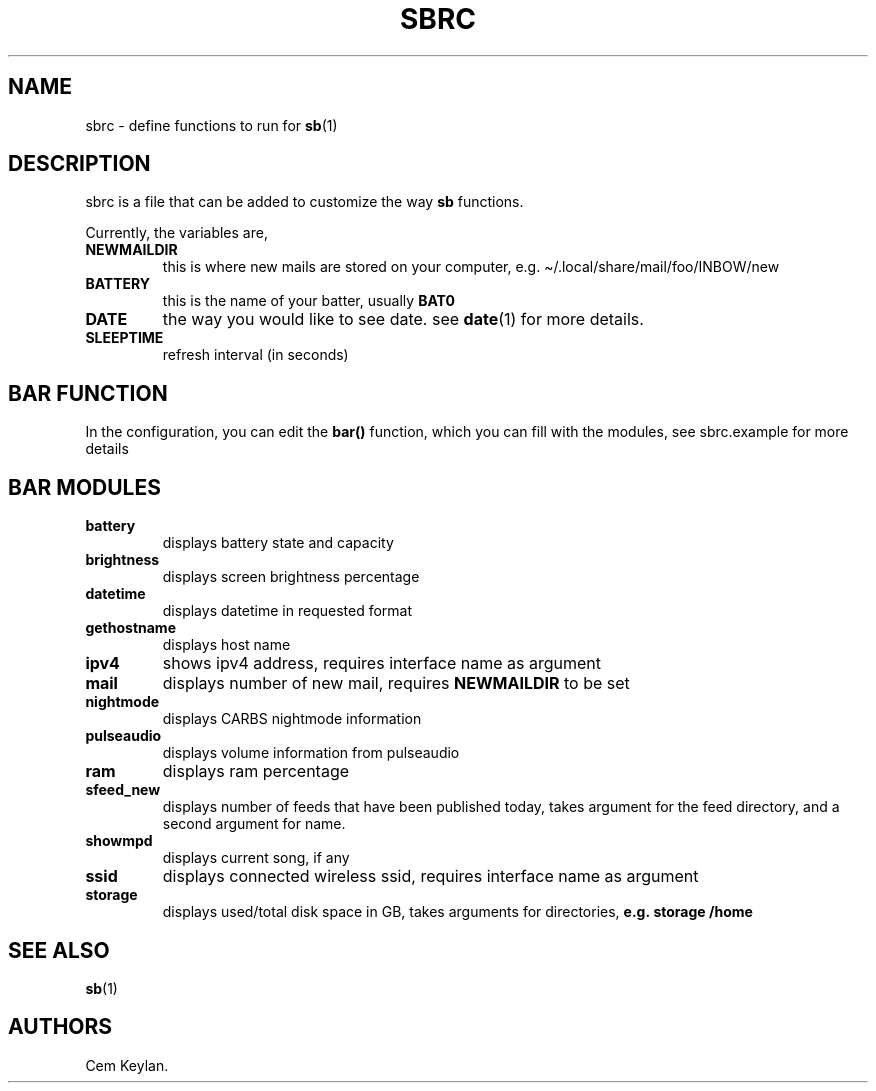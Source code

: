 .TH "SBRC" "5" "sb-vnumber" 
.hy
.SH NAME
.PP
sbrc - define functions to run for \f[B]sb\f[R](1)
.SH DESCRIPTION
.PP
sbrc is a file that can be added to customize the way \f[B]sb\f[R]
functions.
.PP
Currently, the variables are,
.TP
.B \f[B]NEWMAILDIR\f[R]
this is where new mails are stored on your computer,
e.g.\ \[ti]/.local/share/mail/foo/INBOW/new
.TP
.B \f[B]BATTERY\f[R]
this is the name of your batter, usually \f[B]BAT0\f[R]
.TP
.B \f[B]DATE\f[R]
the way you would like to see date.
see \f[B]date\f[R](1) for more details.
.TP
.B \f[B]SLEEPTIME\f[R]
refresh interval (in seconds)
.SH BAR FUNCTION
.PP
In the configuration, you can edit the \f[B]bar()\f[R] function, which
you can fill with the modules, see sbrc.example for more details
.SH BAR MODULES
.TP
.B \f[B]battery\f[R]
displays battery state and capacity
.TP
.B \f[B]brightness\f[R]
displays screen brightness percentage
.TP
.B \f[B]datetime\f[R]
displays datetime in requested format
.TP
.B \f[B]gethostname\f[R]
displays host name
.TP
.B \f[B]ipv4\f[R]
shows ipv4 address, requires interface name as argument
.TP
.B \f[B]mail\f[R]
displays number of new mail, requires \f[B]NEWMAILDIR\f[R] to be set
.TP
.B \f[B]nightmode\f[R]
displays CARBS nightmode information
.TP
.B \f[B]pulseaudio\f[R]
displays volume information from pulseaudio
.TP
.B \f[B]ram\f[R]
displays ram percentage
.TP
.B \f[B]sfeed_new\f[R]
displays number of feeds that have been published today, takes argument
for the feed directory, and a second argument for name.
.TP
.B \f[B]showmpd\f[R]
displays current song, if any
.TP
.B \f[B]ssid\f[R]
displays connected wireless ssid, requires interface name as argument
.TP
.B \f[B]storage\f[R]
displays used/total disk space in GB, takes arguments for directories,
\f[B]e.g.\ storage /home\f[R]
.SH SEE ALSO
.PP
\f[B]sb\f[R](1)
.SH AUTHORS
Cem Keylan.
